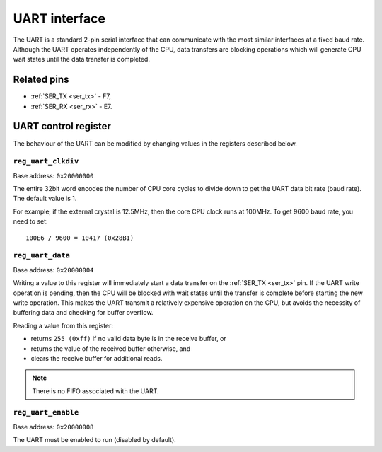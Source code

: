 UART interface
==============

The UART is a standard 2-pin serial interface that can communicate with the most similar interfaces at a fixed baud rate.
Although the UART operates independently of the CPU, data transfers are blocking operations which will generate CPU wait states until the data transfer is completed.

Related pins
------------

* :ref:`SER_TX <ser_tx>` - F7,
* :ref:`SER_RX <ser_rx>` - E7.

UART control register
---------------------

The behaviour of the UART can be modified by changing values in the registers described below.

``reg_uart_clkdiv``
~~~~~~~~~~~~~~~~~~~

Base address: ``0x20000000``

.. wavedrom::

     { "reg": [
         {"name": "UART clock divider", "bits": 32}],
     }

The entire 32bit word encodes the number of CPU core cycles to divide down to get the UART data bit rate (baud rate).
The default value is 1.

For example, if the external crystal is 12.5MHz, then the core CPU clock runs at 100MHz.
To get 9600 baud rate, you need to set::

    100E6 / 9600 = 10417 (0x28B1)

``reg_uart_data``
~~~~~~~~~~~~~~~~~

Base address: ``0x20000004``

.. wavedrom::

     { "reg": [
         {"name": "UART data", "bits": 8},
         {"name": "(unused, value is 0x0)", "type": 1, "bits": 24}],
     }

Writing a value to this register will immediately start a data transfer on the :ref:`SER_TX <ser_tx>` pin.
If the UART write operation is pending, then the CPU will be blocked with wait states until the transfer is complete before starting the new write operation.
This makes the UART transmit a relatively expensive operation on the CPU, but avoids the necessity of buffering data and checking for buffer overflow.

Reading a value from this register:

* returns ``255 (0xff)`` if no valid data byte is in the receive buffer, or
* returns the value of the received buffer otherwise, and
* clears the receive buffer for additional reads.

.. note:: There is no FIFO associated with the UART.

``reg_uart_enable``
~~~~~~~~~~~~~~~~~~~

Base address: ``0x20000008``

.. wavedrom::

     { "reg": [
         {"name": "UART enable", "bits": 8},
         {"name": "(unused, value is 0x0)", "type": 1, "bits": 24}],
     }

The UART must be enabled to run (disabled by default).
